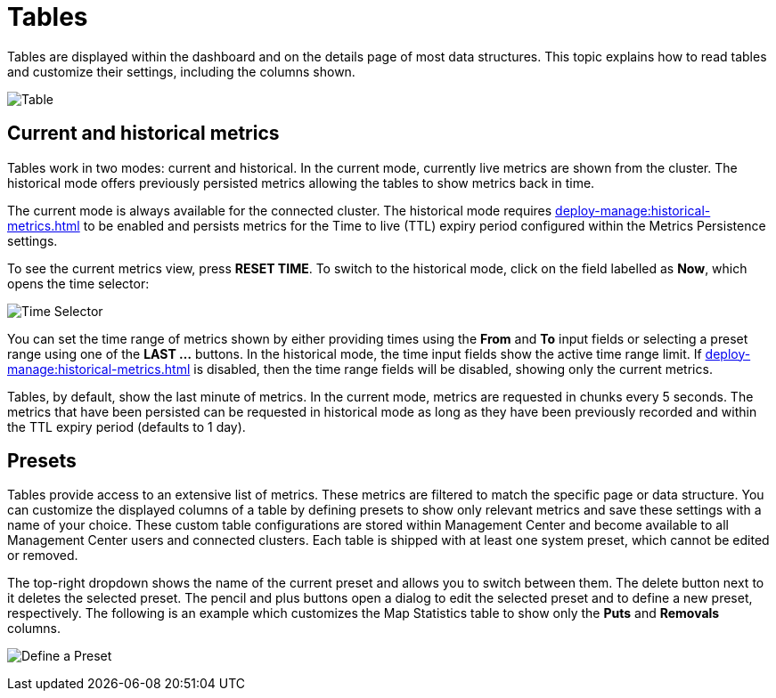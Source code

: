 = Tables
:description: Tables are displayed within the dashboard and on the details page of most data structures. This topic explains how to read tables and customize their settings, including the columns shown.

{description}

image:ROOT:Table.png[alt=Table, align="center"]

== Current and historical metrics

Tables work in two modes: current and historical. In the current mode, currently live metrics are shown from the cluster. 
The historical mode offers previously persisted metrics allowing the tables to show metrics back in time. 

The current mode is always available for the connected cluster. The historical mode requires xref:deploy-manage:historical-metrics.adoc[] to be enabled and persists metrics for the Time to live (TTL) expiry period configured within the Metrics Persistence settings.

To see the current metrics view, press *RESET TIME*. To switch to the historical mode, click on the field labelled as *Now*, which opens the time selector:

image:ROOT:TimeSelector.png[alt=Time Selector, align="center"]

You can set the time range of metrics shown by either providing times using the *From* and *To* input fields or selecting a preset range using one of the *LAST ...* buttons.
In the historical mode, the time input fields show the active time range limit. 
If xref:deploy-manage:historical-metrics.adoc[] is disabled, then the time range fields will be disabled, showing only the current metrics.

Tables, by default, show the last minute of metrics. In the current mode, metrics are requested in chunks every 5 seconds.
The metrics that have been persisted can be requested in historical mode as long as they have been previously recorded and within the TTL expiry period (defaults to 1 day).

== Presets

Tables provide access to an extensive list of metrics. These metrics are filtered to match the specific page or data structure. You can customize the displayed columns of a table by defining presets to show only relevant metrics and save these settings with a name of your choice. These custom table configurations are stored within Management Center and become available to all Management Center users and connected clusters.
Each table is shipped with at least one system preset, which cannot be edited or removed.

The top-right dropdown shows the name of the current preset and allows you to switch between them. The delete button next to it deletes the selected preset.
The pencil and plus buttons open a dialog to edit the selected preset and to define a new preset, respectively. The following is an example which customizes the Map Statistics table to show
only the *Puts* and *Removals* columns.

image:ROOT:CreatePreset.png[alt=Define a Preset, align="center"]